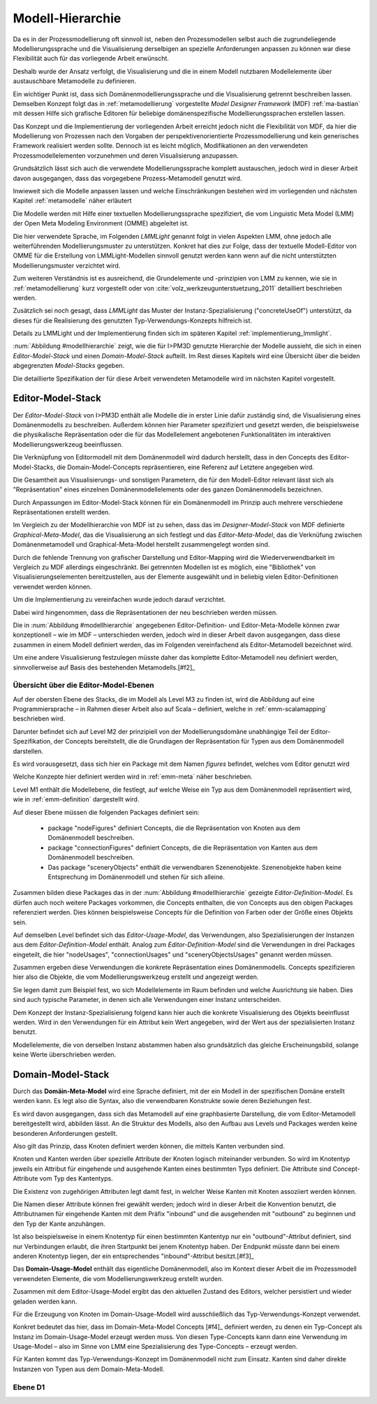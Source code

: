 .. _metamodelle:

*****************
Modell-Hierarchie
*****************

Da es in der Prozessmodellierung oft sinnvoll ist, neben den Prozessmodellen selbst auch die zugrundeliegende Modellierungssprache und die Visualisierung derselbigen an spezielle Anforderungen anpassen zu können war diese Flexibilität auch für das vorliegende Arbeit erwünscht. 

Deshalb wurde der Ansatz verfolgt, die Visualisierung und die in einem Modell nutzbaren Modellelemente über austauschbare Metamodelle zu definieren. 

Ein wichtiger Punkt ist, dass sich Domänenmodellierungssprache und die Visualisierung getrennt beschreiben lassen. Demselben Konzept folgt das in :ref:`metamodellierung` vorgestellte *Model Designer Framework* (MDF) :ref:`ma-bastian`
mit dessen Hilfe sich grafische Editoren für beliebige domänenspezifische Modellierungssprachen erstellen lassen.

Das Konzept und die Implementierung der vorliegenden Arbeit erreicht jedoch nicht die Flexibilität von MDF, da hier die Modellierung von Prozessen nach den Vorgaben der perspektivenorientierte Prozessmodellierung und kein generisches Framework realisiert werden sollte. Dennoch ist es leicht möglich, Modifikationen an den verwendeten Prozessmodellelementen vorzunehmen und deren Visualisierung anzupassen. 

Grundsätzlich lässt sich auch die verwendete Modellierungssprache komplett austauschen, jedoch wird in dieser Arbeit davon ausgegangen, dass das vorgegebene Prozess-Metamodell genutzt wird. 

Inwieweit sich die Modelle anpassen lassen und welche Einschränkungen bestehen wird im vorliegenden und nächsten Kapitel :ref:`metamodelle` näher erläutert

Die Modelle werden mit Hilfe einer textuellen Modellierungssprache spezifiziert, die vom Linguistic Meta Model (LMM) der Open Meta Modeling Environment (OMME) abgeleitet ist. 

Die hier verwendete Sprache, im Folgenden *LMMLight* genannt folgt in vielen Aspekten LMM, ohne jedoch alle weiterführenden Modellierungsmuster zu unterstützen. Konkret hat dies zur Folge, dass der textuelle Modell-Editor von OMME für die Erstellung von LMMLight-Modellen sinnvoll genutzt werden kann wenn auf die nicht unterstützten Modellierungsmuster verzichtet wird.

Zum weiteren Verständnis ist es ausreichend, die Grundelemente und -prinzipien von LMM zu kennen, wie sie in :ref:`metamodellierung` kurz vorgestellt oder von :cite:`volz_werkzeugunterstuetzung_2011` detailliert beschrieben werden.

Zusätzlich sei noch gesagt, dass *LMMLight* das Muster der Instanz-Spezialisierung ("concreteUseOf") unterstützt, da dieses für die Realisierung des  genutzten Typ-Verwendungs-Konzepts hilfreich ist.

Details zu LMMLight und der Implementierung finden sich im späteren Kapitel :ref:`implementierung_lmmlight`.

:num:`Abbildung #modellhierarchie` zeigt, wie die für I>PM3D genutzte Hierarchie der Modelle aussieht, die sich in einen *Editor-Model-Stack* und einen *Domain-Model-Stack* aufteilt.
Im Rest dieses Kapitels wird eine Übersicht über die beiden abgegrenzten *Model-Stacks* gegeben.

Die detaillierte Spezifikation der für diese Arbeit verwendeten Metamodelle wird im nächsten Kapitel vorgestellt. 

.. _editor-model-stack:

Editor-Model-Stack
==================

Der *Editor-Model-Stack* von I>PM3D enthält alle Modelle die in erster Linie dafür zuständig sind, die Visualisierung eines Domänenmodells zu beschreiben. 
Außerdem können hier Parameter spezifiziert und gesetzt werden, die beispielsweise die physikalische Repräsentation oder die für das Modellelement angebotenen Funktionalitäten im interaktiven Modellierungswerkzeug beeinflussen.

Die Verknüpfung von Editormodell mit dem Domänenmodell wird dadurch herstellt, dass in den Concepts des Editor-Model-Stacks, die Domain-Model-Concepts repräsentieren, eine Referenz auf Letztere angegeben wird.

Die Gesamtheit aus Visualisierungs- und sonstigen Parametern, die für den Modell-Editor relevant lässt sich als "Repräsentation" eines einzelnen Domänenmodellelements oder des ganzen Domänenmodells bezeichnen.

Durch Anpassungen im Editor-Model-Stack können für ein Domänenmodell im Prinzip auch mehrere verschiedene Repräsentationen erstellt werden. 

Im Vergleich zu der Modellhierarchie von MDF ist zu sehen, dass das im *Designer-Model-Stack* von MDF definierte *Graphical-Meta-Model*, das die Visualisierung an sich festlegt und das *Editor-Meta-Model*, das die Verknüfung zwischen Domänenmetamodell und Graphical-Meta-Model herstellt zusammengelegt worden sind. 

Durch die fehlende Trennung von grafischer Darstellung und Editor-Mapping wird die Wiederverwendbarkeit im Vergleich zu MDF allerdings eingeschränkt.
Bei getrennten Modellen ist es möglich, eine "Bibliothek" von Visualisierungselementen bereitzustellen, aus der Elemente ausgewählt und in beliebig vielen Editor-Definitionen verwendet werden können.

Um die Implementierung zu vereinfachen wurde jedoch darauf verzichtet. 

Dabei wird hingenommen, dass die Repräsentationen der  neu beschrieben werden müssen.

Die in :num:`Abbildung #modellhierarchie` angegebenen Editor-Definition- und Editor-Meta-Modelle können zwar konzeptionell – wie im MDF – unterschieden werden, jedoch wird in dieser Arbeit davon ausgegangen, dass diese zusammen in einem Modell definiert werden, das im Folgenden vereinfachend als Editor-Metamodell bezeichnet wird.

Um eine andere Visualisierung festzulegen müsste daher das komplette Editor-Metamodell neu definiert werden, sinnvollerweise auf Basis des bestehenden Metamodells.\ [#f2]_

Übersicht über die Editor-Model-Ebenen
--------------------------------------

Auf der obersten Ebene des Stacks, die im Modell als Level M3 zu finden ist, wird die Abbildung auf eine Programmiersprache – in Rahmen dieser Arbeit also auf Scala – definiert, welche in :ref:`emm-scalamapping` beschrieben wird.

Darunter befindet sich auf Level M2 der prinzipiell von der Modellierungsdomäne unabhängige Teil der Editor-Spezifikation, der Concepts bereitstellt, die die Grundlagen der Repräsentation für Typen aus dem Domänenmodell darstellen.

Es wird vorausgesetzt, dass sich hier ein Package mit dem Namen *figures* befindet, welches vom Editor genutzt wird

Welche Konzepte hier definiert werden wird in :ref:`emm-meta` näher beschrieben.

Level M1 enthält die Modellebene, die festlegt, auf welche Weise ein Typ aus dem Domänenmodell repräsentiert wird, wie in :ref:`emm-definition` dargestellt wird. 

Auf dieser Ebene müssen die folgenden Packages definiert sein:

    * package "nodeFigures" definiert Concepts, die die Repräsentation von Knoten aus dem Domänenmodell beschreiben.
    * package "connectionFigures" definiert Concepts, die die Repräsentation von Kanten aus dem Domänenmodell beschreiben.
    * Das package "sceneryObjects" enthält die verwendbaren Szenenobjekte. Szenenobjekte haben keine Entsprechung im Domänenmodell und stehen für sich alleine.

Zusammen bilden diese Packages das in der :num:`Abbildung #modellhierarchie` gezeigte *Editor-Definition-Model*. 
Es dürfen auch noch weitere Packages vorkommen, die Concepts enthalten, die von Concepts aus den obigen Packages referenziert werden. 
Dies können beispielsweise Concepts für die Definition von Farben oder der Größe eines Objekts sein.

Auf demselben Level befindet sich das *Editor-Usage-Model*, das Verwendungen, also Spezialisierungen der Instanzen aus dem *Editor-Definition-Model* enthält. 
Analog zum *Editor-Definition-Model* sind die Verwendungen in drei Packages eingeteilt, die hier "nodeUsages", "connectionUsages" und "sceneryObjectsUsages" genannt werden müssen.

Zusammen ergeben diese Verwendungen die konkrete Repräsentation eines Domänenmodells. Concepts spezifizieren hier also die Objekte, die vom Modellierungswerkzeug erstellt und angezeigt werden.

Sie legen damit zum Beispiel fest, wo sich Modellelemente im Raum befinden und welche Ausrichtung sie haben. Dies sind auch typische Parameter, in denen sich alle Verwendungen einer Instanz unterscheiden.

Dem Konzept der Instanz-Spezialisierung folgend kann hier auch die konkrete Visualisierung des Objekts beeinflusst werden. 
Wird in den Verwendungen für ein Attribut kein Wert angegeben, wird der Wert aus der spezialisierten Instanz benutzt.

Modellelemente, die von derselben Instanz abstammen haben also grundsätzlich das gleiche Erscheinungsbild, solange keine Werte überschrieben werden.

.. _domain-model-stack:

Domain-Model-Stack
==================

Durch das **Domäin-Meta-Model** wird eine Sprache definiert, mit der ein Modell in der spezifischen Domäne erstellt werden kann. Es legt also die Syntax, also die verwendbaren Konstrukte sowie deren Beziehungen fest. 

Es wird davon ausgegangen, dass sich das Metamodell auf eine graphbasierte Darstellung, die vom Editor-Metamodell bereitgestellt wird, abbilden lässt. 
An die Struktur des Modells, also den Aufbau aus Levels und Packages werden keine besonderen Anforderungen gestellt.

Also gilt das Prinzip, dass Knoten definiert werden können, die mittels Kanten verbunden sind.

Knoten und Kanten werden über spezielle Attribute der Knoten logisch miteinander verbunden. 
So wird im Knotentyp jeweils ein Attribut für eingehende und ausgehende Kanten eines bestimmten Typs definiert. Die Attribute sind Concept-Attribute vom Typ des Kantentyps.

Die Existenz von zugehörigen Attributen legt damit fest, in welcher Weise Kanten mit Knoten assoziiert werden können.

Die Namen dieser Attribute können frei gewählt werden; jedoch wird in dieser Arbeit die Konvention benutzt, die Attributnamen für eingehende Kanten mit dem Präfix "inbound" und die ausgehenden mit "outbound" zu beginnen und den Typ der Kante anzuhängen.

Ist also beispielsweise in einem Knotentyp für einen bestimmten Kantentyp nur ein "outbound"-Attribut definiert, sind nur Verbindungen erlaubt, die ihren Startpunkt bei jenem Knotentyp haben. Der Endpunkt müsste dann bei einem anderen Knotentyp liegen, der ein entsprechendes "inbound"-Attribut besitzt.[#f3]_

Das **Domain-Usage-Model** enthält das eigentliche Domänenmodell, also im Kontext dieser Arbeit die im Prozessmodell verwendeten Elemente, die vom Modellierungswerkzeug erstellt wurden.

Zusammen mit dem Editor-Usage-Model ergibt das den aktuellen Zustand des Editors, welcher persistiert und wieder geladen werden kann.

Für die Erzeugung von Knoten im Domain-Usage-Modell wird ausschließlich das Typ-Verwendungs-Konzept verwendet. 

Konkret bedeutet das hier, dass im Domain-Meta-Model Concepts [#f4]_ definiert werden, zu denen ein Typ-Concept als Instanz im Domain-Usage-Model erzeugt werden muss. 
Von diesen Type-Concepts kann dann eine Verwendung im Usage-Model – also im Sinne von LMM eine Spezialisierung des Type-Concepts – erzeugt werden.

Für Kanten kommt das Typ-Verwendungs-Konzept im Domänenmodell nicht zum Einsatz. Kanten sind daher direkte Instanzen von Typen aus dem Domain-Meta-Modell.

Ebene D1
--------
.. [f1]: Eine andere Möglichkeit wäre es, die Rotation mit den Komponenten einer Rotationsmatrix darzustellen. Dafür sind aber 9 Werte nötig, was die Modelle unnötig überfrachtet, da für jeden Wert ein eigenes Attribut definiert werden muss. 

.. [f2]: Klarer Fall von Copy-And-Paste-"Wiederverwendung" ;)

.. [f3]: Technisch gesehen sind Kanten also immer "gerichtet"; jedoch können auch "ungerichtete" Kantentypen erstellt werden, indem in allen beteiligten Knotentypen beide Attribute definiert werden und die Unterschiedung zwischen Kanten, die dem "outbound" oder "inbound"-Attribut zugewiesen werden einfach ignoriert wird. Die Visualisierung der Kanten sollte dann allerdings auch unabhängig von der Richtung sein.

.. [f4]: kann und sollte man das "Metatyp" nennen?

